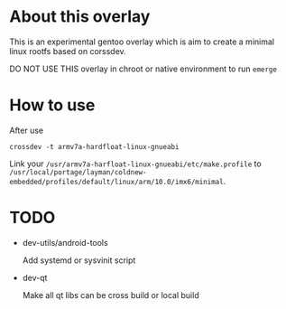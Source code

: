 
* About this overlay

This is an experimental gentoo overlay which is aim to create a
minimal linux rootfs based on corssdev.

DO NOT USE THIS overlay in chroot or native environment to run =emerge=

* How to use

After use

: crossdev -t armv7a-hardfloat-linux-gnueabi

Link your =/usr/armv7a-harfloat-linux-gnueabi/etc/make.profile= to
=/usr/local/portage/layman/coldnew-embedded/profiles/default/linux/arm/10.0/imx6/minimal=.

* TODO

- dev-utils/android-tools

  Add systemd or sysvinit script

- dev-qt

  Make all qt libs can be cross build or local build
